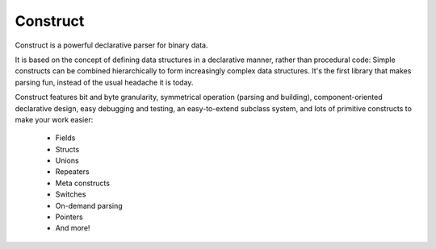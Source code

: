 =========
Construct
=========

Construct is a powerful declarative parser for binary data.

It is based on the concept of defining data structures in a declarative
manner, rather than procedural code: Simple constructs can be combined
hierarchically to form increasingly complex data structures. It's the first
library that makes parsing fun, instead of the usual headache it is today.

Construct features bit and byte granularity, symmetrical operation (parsing
and building), component-oriented declarative design, easy debugging and
testing, an easy-to-extend subclass system, and lots of primitive
constructs to make your work easier:

 * Fields
 * Structs
 * Unions
 * Repeaters
 * Meta constructs
 * Switches
 * On-demand parsing
 * Pointers
 * And more!
